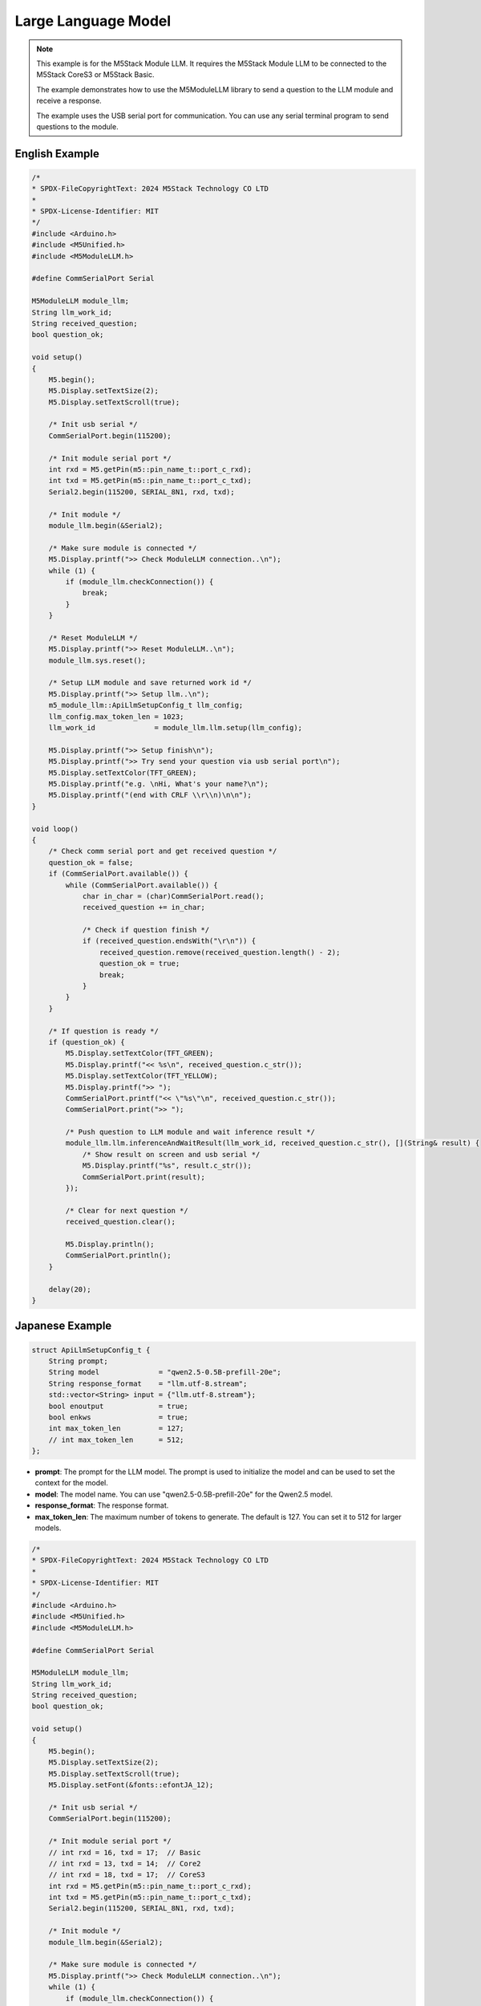 Large Language Model
====================

.. note::

    This example is for the M5Stack Module LLM. It requires the M5Stack Module LLM to be connected to the M5Stack CoreS3 or M5Stack Basic.

    The example demonstrates how to use the M5ModuleLLM library to send a question to the LLM module and receive a response.

    The example uses the USB serial port for communication. You can use any serial terminal program to send questions to the module.

English Example
---------------

.. code-block:: cpp

    /*
    * SPDX-FileCopyrightText: 2024 M5Stack Technology CO LTD
    *
    * SPDX-License-Identifier: MIT
    */
    #include <Arduino.h>
    #include <M5Unified.h>
    #include <M5ModuleLLM.h>

    #define CommSerialPort Serial

    M5ModuleLLM module_llm;
    String llm_work_id;
    String received_question;
    bool question_ok;

    void setup()
    {
        M5.begin();
        M5.Display.setTextSize(2);
        M5.Display.setTextScroll(true);

        /* Init usb serial */
        CommSerialPort.begin(115200);

        /* Init module serial port */
        int rxd = M5.getPin(m5::pin_name_t::port_c_rxd);
        int txd = M5.getPin(m5::pin_name_t::port_c_txd);
        Serial2.begin(115200, SERIAL_8N1, rxd, txd);

        /* Init module */
        module_llm.begin(&Serial2);

        /* Make sure module is connected */
        M5.Display.printf(">> Check ModuleLLM connection..\n");
        while (1) {
            if (module_llm.checkConnection()) {
                break;
            }
        }

        /* Reset ModuleLLM */
        M5.Display.printf(">> Reset ModuleLLM..\n");
        module_llm.sys.reset();

        /* Setup LLM module and save returned work id */
        M5.Display.printf(">> Setup llm..\n");
        m5_module_llm::ApiLlmSetupConfig_t llm_config;
        llm_config.max_token_len = 1023;
        llm_work_id              = module_llm.llm.setup(llm_config);

        M5.Display.printf(">> Setup finish\n");
        M5.Display.printf(">> Try send your question via usb serial port\n");
        M5.Display.setTextColor(TFT_GREEN);
        M5.Display.printf("e.g. \nHi, What's your name?\n");
        M5.Display.printf("(end with CRLF \\r\\n)\n\n");
    }

    void loop()
    {
        /* Check comm serial port and get received question */
        question_ok = false;
        if (CommSerialPort.available()) {
            while (CommSerialPort.available()) {
                char in_char = (char)CommSerialPort.read();
                received_question += in_char;

                /* Check if question finish */
                if (received_question.endsWith("\r\n")) {
                    received_question.remove(received_question.length() - 2);
                    question_ok = true;
                    break;
                }
            }
        }

        /* If question is ready */
        if (question_ok) {
            M5.Display.setTextColor(TFT_GREEN);
            M5.Display.printf("<< %s\n", received_question.c_str());
            M5.Display.setTextColor(TFT_YELLOW);
            M5.Display.printf(">> ");
            CommSerialPort.printf("<< \"%s\"\n", received_question.c_str());
            CommSerialPort.print(">> ");

            /* Push question to LLM module and wait inference result */
            module_llm.llm.inferenceAndWaitResult(llm_work_id, received_question.c_str(), [](String& result) {
                /* Show result on screen and usb serial */
                M5.Display.printf("%s", result.c_str());
                CommSerialPort.print(result);
            });

            /* Clear for next question */
            received_question.clear();

            M5.Display.println();
            CommSerialPort.println();
        }

        delay(20);
    }

Japanese Example
----------------

.. code-block:: cpp

        struct ApiLlmSetupConfig_t {
            String prompt;
            String model              = "qwen2.5-0.5B-prefill-20e";
            String response_format    = "llm.utf-8.stream";
            std::vector<String> input = {"llm.utf-8.stream"};
            bool enoutput             = true;
            bool enkws                = true;
            int max_token_len         = 127;
            // int max_token_len      = 512;
        };

- **prompt**: The prompt for the LLM model. The prompt is used to initialize the model and can be used to set the context for the model.
- **model**: The model name. You can use "qwen2.5-0.5B-prefill-20e" for the Qwen2.5 model.
- **response_format**: The response format.
- **max_token_len**: The maximum number of tokens to generate. The default is 127. You can set it to 512 for larger models.

.. code-block:: cpp

    /*
    * SPDX-FileCopyrightText: 2024 M5Stack Technology CO LTD
    *
    * SPDX-License-Identifier: MIT
    */
    #include <Arduino.h>
    #include <M5Unified.h>
    #include <M5ModuleLLM.h>

    #define CommSerialPort Serial

    M5ModuleLLM module_llm;
    String llm_work_id;
    String received_question;
    bool question_ok;

    void setup()
    {
        M5.begin();
        M5.Display.setTextSize(2);
        M5.Display.setTextScroll(true);
        M5.Display.setFont(&fonts::efontJA_12);

        /* Init usb serial */
        CommSerialPort.begin(115200);

        /* Init module serial port */
        // int rxd = 16, txd = 17;  // Basic
        // int rxd = 13, txd = 14;  // Core2
        // int rxd = 18, txd = 17;  // CoreS3
        int rxd = M5.getPin(m5::pin_name_t::port_c_rxd);
        int txd = M5.getPin(m5::pin_name_t::port_c_txd);
        Serial2.begin(115200, SERIAL_8N1, rxd, txd);

        /* Init module */
        module_llm.begin(&Serial2);

        /* Make sure module is connected */
        M5.Display.printf(">> Check ModuleLLM connection..\n");
        while (1) {
            if (module_llm.checkConnection()) {
                break;
            }
        }

        /* Reset ModuleLLM */
        M5.Display.printf(">> Reset ModuleLLM..\n");
        module_llm.sys.reset();

        /* Setup LLM module and save returned work id */
        M5.Display.printf(">> Setup llm..\n");
        m5_module_llm::ApiLlmSetupConfig_t llm_config;
        llm_config.max_token_len = 1023;
        llm_work_id              = module_llm.llm.setup(llm_config);

        M5.Display.printf(">> Setup finish\n");
        M5.Display.printf(">> Try send your question via usb serial port\n");
        M5.Display.setTextColor(TFT_GREEN);
        M5.Display.printf("e.g. \nHi, What's your name?\n");
        M5.Display.printf("(end with CRLF \\r\\n)\n\n");
    }

    void loop()
    {
        /* Check comm serial port and get received question */
        question_ok = false;
        if (CommSerialPort.available()) {
            while (CommSerialPort.available()) {
                char in_char = (char)CommSerialPort.read();
                received_question += in_char;

                /* Check if question finish */
                if (received_question.endsWith("\r\n")) {
                    received_question.remove(received_question.length() - 2);
                    question_ok = true;
                    break;
                }
            }
        }

        /* If question is ready */
        if (question_ok) {
            M5.Display.setTextColor(TFT_GREEN);
            M5.Display.printf("<< %s\n", received_question.c_str());
            M5.Display.setTextColor(TFT_YELLOW);
            M5.Display.printf(">> ");
            CommSerialPort.printf("<< \"%s\"\n", received_question.c_str());
            CommSerialPort.print(">> ");

            /* Push question to LLM module and wait inference result */
            module_llm.llm.inferenceAndWaitResult(llm_work_id, received_question.c_str(), [](String& result) {
                /* Show result on screen and usb serial */
                M5.Display.printf("%s", result.c_str());
                CommSerialPort.print(result);
            });

            /* Clear for next question */
            received_question.clear();

            M5.Display.println();
            CommSerialPort.println();
        }

        delay(20);
    }
